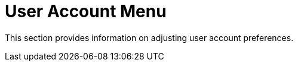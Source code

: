 [[ref.user.account.menu]]
= User Account Menu



This section provides information on adjusting user account preferences.
